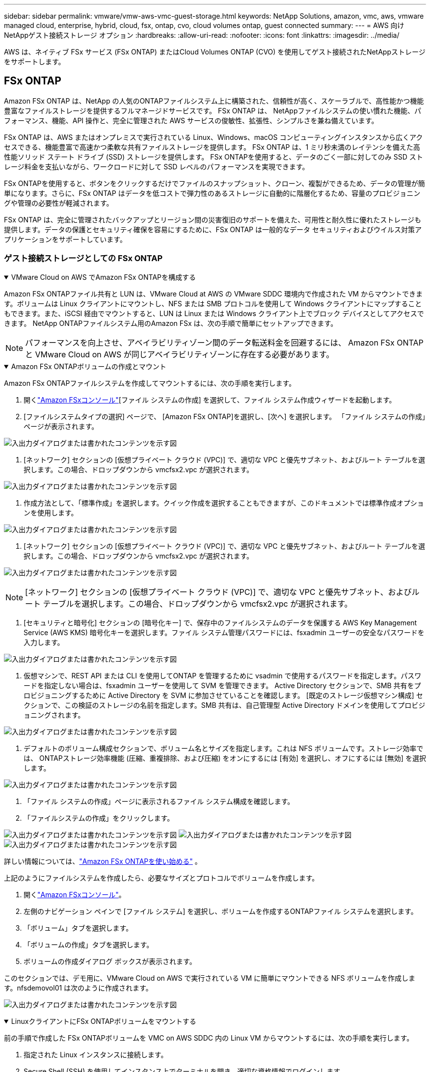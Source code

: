 ---
sidebar: sidebar 
permalink: vmware/vmw-aws-vmc-guest-storage.html 
keywords: NetApp Solutions, amazon, vmc, aws, vmware managed cloud, enterprise, hybrid, cloud, fsx, ontap, cvo, cloud volumes ontap, guest connected 
summary:  
---
= AWS 向けNetAppゲスト接続ストレージ オプション
:hardbreaks:
:allow-uri-read: 
:nofooter: 
:icons: font
:linkattrs: 
:imagesdir: ../media/


[role="lead"]
AWS は、ネイティブ FSx サービス (FSx ONTAP) またはCloud Volumes ONTAP (CVO) を使用してゲスト接続されたNetAppストレージをサポートします。



== FSx ONTAP

Amazon FSx ONTAP は、NetApp の人気のONTAPファイルシステム上に構築された、信頼性が高く、スケーラブルで、高性能かつ機能豊富なファイルストレージを提供するフルマネージドサービスです。  FSx ONTAP は、 NetAppファイルシステムの使い慣れた機能、パフォーマンス、機能、API 操作と、完全に管理された AWS サービスの俊敏性、拡張性、シンプルさを兼ね備えています。

FSx ONTAP は、AWS またはオンプレミスで実行されている Linux、Windows、macOS コンピューティングインスタンスから広くアクセスできる、機能豊富で高速かつ柔軟な共有ファイルストレージを提供します。  FSx ONTAP は、1 ミリ秒未満のレイテンシを備えた高性能ソリッド ステート ドライブ (SSD) ストレージを提供します。  FSx ONTAPを使用すると、データのごく一部に対してのみ SSD ストレージ料金を支払いながら、ワークロードに対して SSD レベルのパフォーマンスを実現できます。

FSx ONTAPを使用すると、ボタンをクリックするだけでファイルのスナップショット、クローン、複製ができるため、データの管理が簡単になります。さらに、FSx ONTAP はデータを低コストで弾力性のあるストレージに自動的に階層化するため、容量のプロビジョニングや管理の必要性が軽減されます。

FSx ONTAP は、完全に管理されたバックアップとリージョン間の災害復旧のサポートを備えた、可用性と耐久性に優れたストレージも提供します。データの保護とセキュリティ確保を容易にするために、FSx ONTAP は一般的なデータ セキュリティおよびウイルス対策アプリケーションをサポートしています。



=== ゲスト接続ストレージとしての FSx ONTAP

.VMware Cloud on AWS でAmazon FSx ONTAPを構成する
[%collapsible%open]
====
Amazon FSx ONTAPファイル共有と LUN は、VMware Cloud at AWS の VMware SDDC 環境内で作成された VM からマウントできます。ボリュームは Linux クライアントにマウントし、NFS または SMB プロトコルを使用して Windows クライアントにマップすることもできます。また、iSCSI 経由でマウントすると、LUN は Linux または Windows クライアント上でブロック デバイスとしてアクセスできます。  NetApp ONTAPファイルシステム用のAmazon FSx は、次の手順で簡単にセットアップできます。


NOTE: パフォーマンスを向上させ、アベイラビリティゾーン間のデータ転送料金を回避するには、 Amazon FSx ONTAPと VMware Cloud on AWS が同じアベイラビリティゾーンに存在する必要があります。

====
.Amazon FSx ONTAPボリュームの作成とマウント
[%collapsible%open]
====
Amazon FSx ONTAPファイルシステムを作成してマウントするには、次の手順を実行します。

. 開くlink:https://console.aws.amazon.com/fsx/["Amazon FSxコンソール"][ファイル システムの作成] を選択して、ファイル システム作成ウィザードを起動します。
. [ファイルシステムタイプの選択] ページで、 [Amazon FSx ONTAP]を選択し、[次へ] を選択します。  「ファイル システムの作成」ページが表示されます。


image:aws-fsx-guest-001.png["入出力ダイアログまたは書かれたコンテンツを示す図"]

. [ネットワーク] セクションの [仮想プライベート クラウド (VPC)] で、適切な VPC と優先サブネット、およびルート テーブルを選択します。この場合、ドロップダウンから vmcfsx2.vpc が選択されます。


image:aws-fsx-guest-002.png["入出力ダイアログまたは書かれたコンテンツを示す図"]

. 作成方法として、「標準作成」を選択します。クイック作成を選択することもできますが、このドキュメントでは標準作成オプションを使用します。


image:aws-fsx-guest-003.png["入出力ダイアログまたは書かれたコンテンツを示す図"]

. [ネットワーク] セクションの [仮想プライベート クラウド (VPC)] で、適切な VPC と優先サブネット、およびルート テーブルを選択します。この場合、ドロップダウンから vmcfsx2.vpc が選択されます。


image:aws-fsx-guest-004.png["入出力ダイアログまたは書かれたコンテンツを示す図"]


NOTE: [ネットワーク] セクションの [仮想プライベート クラウド (VPC)] で、適切な VPC と優先サブネット、およびルート テーブルを選択します。この場合、ドロップダウンから vmcfsx2.vpc が選択されます。

. [セキュリティと暗号化] セクションの [暗号化キー] で、保存中のファイルシステムのデータを保護する AWS Key Management Service (AWS KMS) 暗号化キーを選択します。ファイル システム管理パスワードには、fsxadmin ユーザーの安全なパスワードを入力します。


image:aws-fsx-guest-005.png["入出力ダイアログまたは書かれたコンテンツを示す図"]

. 仮想マシンで、REST API または CLI を使用してONTAP を管理するために vsadmin で使用するパスワードを指定します。パスワードを指定しない場合は、fsxadmin ユーザーを使用して SVM を管理できます。  Active Directory セクションで、SMB 共有をプロビジョニングするために Active Directory を SVM に参加させていることを確認します。  [既定のストレージ仮想マシン構成] セクションで、この検証のストレージの名前を指定します。SMB 共有は、自己管理型 Active Directory ドメインを使用してプロビジョニングされます。


image:aws-fsx-guest-006.png["入出力ダイアログまたは書かれたコンテンツを示す図"]

. デフォルトのボリューム構成セクションで、ボリューム名とサイズを指定します。これは NFS ボリュームです。ストレージ効率では、 ONTAPストレージ効率機能 (圧縮、重複排除、および圧縮) をオンにするには [有効] を選択し、オフにするには [無効] を選択します。


image:aws-fsx-guest-007.png["入出力ダイアログまたは書かれたコンテンツを示す図"]

. 「ファイル システムの作成」ページに表示されるファイル システム構成を確認します。
. 「ファイルシステムの作成」をクリックします。


image:aws-fsx-guest-008.png["入出力ダイアログまたは書かれたコンテンツを示す図"] image:aws-fsx-guest-009.png["入出力ダイアログまたは書かれたコンテンツを示す図"] image:aws-fsx-guest-010.png["入出力ダイアログまたは書かれたコンテンツを示す図"]

詳しい情報については、link:https://docs.aws.amazon.com/fsx/latest/ONTAPGuide/getting-started.html["Amazon FSx ONTAPを使い始める"] 。

上記のようにファイルシステムを作成したら、必要なサイズとプロトコルでボリュームを作成します。

. 開くlink:https://console.aws.amazon.com/fsx/["Amazon FSxコンソール"]。
. 左側のナビゲーション ペインで [ファイル システム] を選択し、ボリュームを作成するONTAPファイル システムを選択します。
. 「ボリューム」タブを選択します。
. 「ボリュームの作成」タブを選択します。
. ボリュームの作成ダイアログ ボックスが表示されます。


このセクションでは、デモ用に、VMware Cloud on AWS で実行されている VM に簡単にマウントできる NFS ボリュームを作成します。nfsdemovol01 は次のように作成されます。

image:aws-fsx-guest-011.png["入出力ダイアログまたは書かれたコンテンツを示す図"]

====
.LinuxクライアントにFSx ONTAPボリュームをマウントする
[%collapsible%open]
====
前の手順で作成した FSx ONTAPボリュームを VMC on AWS SDDC 内の Linux VM からマウントするには、次の手順を実行します。

. 指定された Linux インスタンスに接続します。
. Secure Shell (SSH) を使用してインスタンス上でターミナルを開き、適切な資格情報でログインします。
. 次のコマンドを使用して、ボリュームのマウント ポイントのディレクトリを作成します。
+
 $ sudo mkdir /fsx/nfsdemovol01
. 前の手順で作成したディレクトリにAmazon FSx ONTAP NFS ボリュームをマウントします。
+
 sudo mount -t nfs nfsvers=4.1,198.19.254.239:/nfsdemovol01 /fsx/nfsdemovol01


image:aws-fsx-guest-020.png["入出力ダイアログまたは書かれたコンテンツを示す図"]

. 実行したら、df コマンドを実行してマウントを検証します。


image:aws-fsx-guest-021.png["入出力ダイアログまたは書かれたコンテンツを示す図"]

.LinuxクライアントにFSx ONTAPボリュームをマウントする
video::c3befe1b-4f32-4839-a031-b01200fb6d60[panopto]
====
.FSx ONTAPボリュームをMicrosoft Windowsクライアントに接続する
[%collapsible%open]
====
Amazon FSxファイルシステム上のファイル共有を管理およびマップするには、共有フォルダ GUI を使用する必要があります。

. [スタート] メニューを開き、[管理者として実行] を使用して fsmgmt.msc を実行します。これを行うと、共有フォルダー GUI ツールが開きます。
. [アクション] > [すべてのタスク] をクリックし、[別のコンピューターに接続] を選択します。
. 別のコンピュータの場合は、ストレージ仮想マシン (SVM) の DNS 名を入力します。たとえば、この例では FSXSMBTESTING01.FSXTESTING.LOCAL が使用されています。



NOTE: Amazon FSxコンソールで SVM の DNS 名を見つけ、[Storage Virtual Machines] を選択し、[SVM] を選択してから、[エンドポイント] まで下にスクロールして SMB DNS 名を見つけます。[OK]をクリックします。  Amazon FSxファイルシステムが共有フォルダのリストに表示されます。

image:aws-fsx-guest-022.png["入出力ダイアログまたは書かれたコンテンツを示す図"]

. 共有フォルダツールで、左側のペインの [共有] を選択して、 Amazon FSxファイルシステムのアクティブな共有を表示します。


image:aws-fsx-guest-023.png["入出力ダイアログまたは書かれたコンテンツを示す図"]

. 次に、新しい共有を選択し、共有フォルダーの作成ウィザードを完了します。


image:aws-fsx-guest-024.png["入出力ダイアログまたは書かれたコンテンツを示す図"] image:aws-fsx-guest-025.png["入出力ダイアログまたは書かれたコンテンツを示す図"]

Amazon FSxファイルシステムでのSMB共有の作成と管理の詳細については、以下を参照してください。link:https://docs.aws.amazon.com/fsx/latest/ONTAPGuide/create-smb-shares.html["SMB共有の作成"] 。

. 接続が確立されると、SMB 共有を接続してアプリケーション データに使用できるようになります。これを実現するには、共有パスをコピーし、ネットワーク ドライブのマップ オプションを使用して、AWS SDDC 上の VMware Cloud で実行されている仮想マシンにボリュームをマウントします。


image:aws-fsx-guest-026.png["入出力ダイアログまたは書かれたコンテンツを示す図"]

====
.iSCSI を使用して FSx ONTAP LUN をホストに接続する
[%collapsible%open]
====
.iSCSI を使用して FSx ONTAP LUN をホストに接続する
video::0d03e040-634f-4086-8cb5-b01200fb8515[panopto]
FSx の iSCSI トラフィックは、前のセクションで提供されたルートを介して VMware Transit Connect/AWS Transit Gateway を通過します。  Amazon FSx ONTAPでLUNを設定するには、以下のドキュメントに従ってください。link:https://docs.aws.amazon.com/fsx/latest/ONTAPGuide/supported-fsx-clients.html["ここをクリックしてください。"] 。

Linux クライアントでは、iSCSI デーモンが実行されていることを確認します。  LUN がプロビジョニングされたら、Ubuntu での iSCSI 構成に関する詳細なガイダンスを参照してください (例として)link:https://ubuntu.com/server/docs/service-iscsi["ここをクリックしてください。"] 。

このホワイト ペーパーでは、iSCSI LUN を Windows ホストに接続する方法について説明します。

====
.FSx ONTAPで LUN をプロビジョニングします。
[%collapsible%open]
====
. ONTAPファイル システム用の FSx の管理ポートを使用して、 NetApp ONTAP CLI にアクセスします。
. サイズ出力に示されている必要なサイズの LUN を作成します。
+
 FsxId040eacc5d0ac31017::> lun create -vserver vmcfsxval2svm -volume nimfsxscsivol -lun nimofsxlun01 -size 5gb -ostype windows -space-reserve enabled


この例では、サイズ 5g (5368709120) の LUN を作成しました。

. 特定の LUN にアクセス可能なホストを制御するために必要な igroup を作成します。


[listing]
----
FsxId040eacc5d0ac31017::> igroup create -vserver vmcfsxval2svm -igroup winIG -protocol iscsi -ostype windows -initiator iqn.1991-05.com.microsoft:vmcdc01.fsxtesting.local

FsxId040eacc5d0ac31017::> igroup show

Vserver   Igroup       Protocol OS Type  Initiators

--------- ------------ -------- -------- ------------------------------------

vmcfsxval2svm

          ubuntu01     iscsi    linux    iqn.2021-10.com.ubuntu:01:initiator01

vmcfsxval2svm

          winIG        iscsi    windows  iqn.1991-05.com.microsoft:vmcdc01.fsxtesting.local
----
2つのエントリが表示されました。

. 次のコマンドを使用して、LUN を igroup にマップします。


[listing]
----
FsxId040eacc5d0ac31017::> lun map -vserver vmcfsxval2svm -path /vol/nimfsxscsivol/nimofsxlun01 -igroup winIG

FsxId040eacc5d0ac31017::> lun show

Vserver   Path                            State   Mapped   Type        Size

--------- ------------------------------- ------- -------- -------- --------

vmcfsxval2svm

          /vol/blocktest01/lun01          online  mapped   linux         5GB

vmcfsxval2svm

          /vol/nimfsxscsivol/nimofsxlun01 online  mapped   windows       5GB
----
2つのエントリが表示されました。

. 新しくプロビジョニングされた LUN を Windows VM に接続します。


新しい LUN を VMware Cloud on AWS SDDC 上にある Windows ホストに接続するには、次の手順を実行します。

. VMware Cloud on AWS SDDC でホストされている Windows VM に RDP 接続します。
. サーバー マネージャー > ダッシュボード > ツール > iSCSI イニシエーター に移動して、iSCSI イニシエーターのプロパティ ダイアログ ボックスを開きます。
. [検出] タブで、[ポータルの検出] または [ポータルの追加] をクリックし、iSCSI ターゲット ポートの IP アドレスを入力します。
. [ターゲット] タブで、検出されたターゲットを選択し、[ログオン] または [接続] をクリックします。
. 「マルチパスを有効にする」を選択し、「コンピュータの起動時にこの接続を自動的に復元する」または「この接続をお気に入りのターゲットのリストに追加する」を選択します。[Advanced]をクリックします。



NOTE: Windowsホストには、クラスタ内のそれぞれのノードへのiSCSI接続が必要です。標準のDSMによって最適なパスが選択され、

image:aws-fsx-guest-030.png["入出力ダイアログまたは書かれたコンテンツを示す図"]

ストレージ仮想マシン (SVM) 上の LUN は、Windows ホストに対してディスクとして表示されます。追加された新しいディスクは、ホストによって自動的に検出されません。次の手順を実行して、手動での再スキャンをトリガーし、ディスクを検出します。

. Windows のコンピューターの管理ユーティリティを開きます (スタート > 管理ツール > コンピューターの管理)。
. ナビゲーション ツリーでストレージ ノードを展開します。
. ディスクの管理をクリックします。
. [アクション] > [ディスクの再スキャン] をクリックします。


image:aws-fsx-guest-031.png["入出力ダイアログまたは書かれたコンテンツを示す図"]

Windowsホストから初めてアクセスした時点では、新しいLUNにはパーティションやファイルシステムは設定されていません。次の手順を実行して、LUN を初期化し、オプションでファイル システムを使用して LUN をフォーマットします。

. Windowsの[ディスクの管理]を起動します。
. LUNを右クリックし、必要なディスクまたはパーティションの種類を選択します。
. ウィザードの指示に従います。この例では、ドライブ F: がマウントされます。


image:aws-fsx-guest-032.png["入出力ダイアログまたは書かれたコンテンツを示す図"]

====


== Cloud Volumes ONTAP（CVO）

Cloud Volumes ONTAP(CVO) は、NetApp のONTAPストレージ ソフトウェア上に構築された業界をリードするクラウド データ管理ソリューションであり、Amazon Web Services (AWS)、Microsoft Azure、Google Cloud Platform (GCP) でネイティブに利用できます。

これはクラウドネイティブ ストレージを使用するONTAPのソフトウェア定義バージョンであり、クラウドとオンプレミスで同じストレージ ソフトウェアを使用できるため、データを管理するためのまったく新しい方法について IT スタッフを再トレーニングする必要性が軽減されます。

CVO により、エッジからデータセンター、クラウドへとシームレスにデータを移動し、ハイブリッド クラウドを統合することが可能になります。これらはすべて、単一ペインの管理コンソールであるNetApp Cloud Manager で管理されます。

CVOは設計上、クラウドで最も要求の厳しいアプリケーションにも対応できる優れたパフォーマンスと高度なデータ管理機能を提供します。



=== ゲスト接続ストレージとしてのCloud Volumes ONTAP (CVO)

.AWS に新しいCloud Volumes ONTAPインスタンスをデプロイする (自分で行う)
[%collapsible%open]
====
Cloud Volumes ONTAP共有と LUN は、VMware Cloud on AWS SDDC 環境で作成された VM からマウントできます。ボリュームはネイティブの AWS VM Linux Windows クライアントにマウントすることもできます。また、 Cloud Volumes ONTAP はiSCSI、SMB、NFS プロトコルをサポートしているため、iSCSI 経由でマウントすると、Linux または Windows クライアントでブロックデバイスとして LUN にアクセスできます。  Cloud Volumes ONTAPボリュームは、いくつかの簡単な手順でセットアップできます。

災害復旧または移行の目的でオンプレミス環境からクラウドにボリュームを複製するには、サイト間 VPN または DirectConnect を使用して AWS へのネットワーク接続を確立します。オンプレミスからCloud Volumes ONTAPへのデータの複製については、このドキュメントの範囲外です。オンプレミスとCloud Volumes ONTAPシステム間でデータを複製するには、link:https://docs.netapp.com/us-en/occm/task_replicating_data.html#setting-up-data-replication-between-systems["システム間のデータ複製の設定"] 。


NOTE: 使用link:https://cloud.netapp.com/cvo-sizer["Cloud Volumes ONTAPサイザー"]Cloud Volumes ONTAPインスタンスのサイズを正確に決定します。また、オンプレミスのパフォーマンスを監視して、 Cloud Volumes ONTAPサイザーの入力として使用します。

. NetApp Cloud Central にログインすると、Fabric View 画面が表示されます。 Cloud Volumes ONTAPタブを見つけて、「Go to Cloud Manager」を選択します。ログインすると、Canvas 画面が表示されます。


image:aws-cvo-guest-001.png["入出力ダイアログまたは書かれたコンテンツを示す図"]

. Cloud Manager のホームページで、「作業環境の追加」をクリックし、クラウドとして AWS を選択し、システム構成のタイプを選択します。


image:aws-cvo-guest-002.png["入出力ダイアログまたは書かれたコンテンツを示す図"]

. 環境名や管理者の資格情報など、作成する環境の詳細を指定します。[Continue]をクリックします。


image:aws-cvo-guest-003.png["入出力ダイアログまたは書かれたコンテンツを示す図"]

. BlueXP分類、 BlueXP backup and recovery、 Cloud Insightsなど、 Cloud Volumes ONTAPデプロイメントのアドオン サービスを選択します。[Continue]をクリックします。


image:aws-cvo-guest-004.png["入出力ダイアログまたは書かれたコンテンツを示す図"]

. HA デプロイメント モデル ページで、複数のアベイラビリティー ゾーン構成を選択します。


image:aws-cvo-guest-005.png["入出力ダイアログまたは書かれたコンテンツを示す図"]

. 「リージョンと VPC」ページでネットワーク情報を入力し、「続行」をクリックします。


image:aws-cvo-guest-006.png["入出力ダイアログまたは書かれたコンテンツを示す図"]

. [接続と SSH 認証] ページで、HA ペアとメディエーターの接続方法を選択します。


image:aws-cvo-guest-007.png["入出力ダイアログまたは書かれたコンテンツを示す図"]

. フローティング IP アドレスを指定して、「続行」をクリックします。


image:aws-cvo-guest-008.png["入出力ダイアログまたは書かれたコンテンツを示す図"]

. フローティング IP アドレスへのルートを含める適切なルート テーブルを選択し、[続行] をクリックします。


image:aws-cvo-guest-009.png["入出力ダイアログまたは書かれたコンテンツを示す図"]

. 「データ暗号化」ページで、AWS 管理の暗号化を選択します。


image:aws-cvo-guest-010.png["入出力ダイアログまたは書かれたコンテンツを示す図"]

. 既存のライセンスを使用する場合は、ライセンス オプション (Pay-As-You-Go または BYOL) を選択します。この例では、Pay-As-You-Go オプションが使用されています。


image:aws-cvo-guest-011.png["入出力ダイアログまたは書かれたコンテンツを示す図"]

. AWS SDDC 上の VMware クラウドで実行されている VM に展開するワークロードのタイプに基づいて、利用可能ないくつかの事前構成済みパッケージから選択します。


image:aws-cvo-guest-012.png["入出力ダイアログまたは書かれたコンテンツを示す図"]

. [確認と承認] ページで、選択内容を確認して確定しますCloud Volumes ONTAPインスタンスを作成するには、[実行] をクリックします。


image:aws-cvo-guest-013.png["入出力ダイアログまたは書かれたコンテンツを示す図"]

. Cloud Volumes ONTAPがプロビジョニングされると、Canvas ページの作業環境にリストされます。


image:aws-cvo-guest-014.png["入出力ダイアログまたは書かれたコンテンツを示す図"]

====
.SMBボリュームの追加構成
[%collapsible%open]
====
. 作業環境の準備ができたら、CIFS サーバーが適切な DNS および Active Directory 構成パラメータで構成されていることを確認します。  SMB ボリュームを作成する前にこの手順を実行する必要があります。


image:aws-cvo-guest-020.png["入出力ダイアログまたは書かれたコンテンツを示す図"]

. ボリュームを作成する CVO インスタンスを選択し、「ボリュームの作成」オプションをクリックします。適切なサイズを選択すると、クラウド マネージャーはそれを含むアグリゲートを選択するか、高度な割り当てメカニズムを使用して特定のアグリゲートに配置します。このデモでは、プロトコルとして SMB が選択されています。


image:aws-cvo-guest-021.png["入出力ダイアログまたは書かれたコンテンツを示す図"]

. ボリュームがプロビジョニングされると、ボリューム ペインで使用できるようになります。  CIFS 共有がプロビジョニングされているため、ユーザーまたはグループにファイルとフォルダーへのアクセス許可を与え、それらのユーザーが共有にアクセスしてファイルを作成できることを確認する必要があります。


image:aws-cvo-guest-022.png["入出力ダイアログまたは書かれたコンテンツを示す図"]

. ボリュームが作成されたら、マウント コマンドを使用して、AWS SDDC ホストの VMware Cloud で実行されている VM から共有に接続します。
. 次のパスをコピーし、ネットワーク ドライブのマップ オプションを使用して、AWS SDDC の VMware Cloud で実行されている VM にボリュームをマウントします。


image:aws-cvo-guest-023.png["入出力ダイアログまたは書かれたコンテンツを示す図"] image:aws-cvo-guest-024.png["入出力ダイアログまたは書かれたコンテンツを示す図"]

====
.LUNをホストに接続する
[%collapsible%open]
====
Cloud Volumes ONTAP LUN をホストに接続するには、次の手順を実行します。

. Cloud Manager Canvas ページで、 Cloud Volumes ONTAP作業環境をダブルクリックして、ボリュームを作成および管理します。
. [ボリュームの追加] > [新しいボリューム] をクリックし、[iSCSI] を選択して、[イニシエーター グループの作成] をクリックします。[Continue]をクリックします。


image:aws-cvo-guest-030.png["入出力ダイアログまたは書かれたコンテンツを示す図"] image:aws-cvo-guest-031.png["入出力ダイアログまたは書かれたコンテンツを示す図"]

. ボリュームがプロビジョニングされたら、ボリュームを選択し、「ターゲット IQN」をクリックします。 iSCSI 修飾名 (IQN) をコピーするには、[コピー] をクリックします。ホストから LUN への iSCSI 接続を設定します。


VMware Cloud on AWS SDDC 上にあるホストに対して同じことを実行するには、次の手順を実行します。

. VMware Cloud on AWS でホストされている VM に RDP 接続します。
. iSCSI イニシエーターのプロパティ ダイアログ ボックスを開きます: サーバー マネージャー > ダッシュボード > ツール > iSCSI イニシエーター。
. [検出] タブで、[ポータルの検出] または [ポータルの追加] をクリックし、iSCSI ターゲット ポートの IP アドレスを入力します。
. [ターゲット] タブで、検出されたターゲットを選択し、[ログオン] または [接続] をクリックします。
. [マルチパスを有効にする] を選択し、[コンピューターの起動時にこの接続を自動的に復元する] または [この接続をお気に入りのターゲットの一覧に追加する] を選択します。[Advanced]をクリックします。



NOTE: Windowsホストには、クラスタ内のそれぞれのノードへのiSCSI接続が必要です。標準のDSMによって最適なパスが選択され、

image:aws-cvo-guest-032.png["入出力ダイアログまたは書かれたコンテンツを示す図"]

SVM からの LUN は、Windows ホストに対してディスクとして表示されます。追加された新しいディスクは、ホストによって自動的に検出されません。次の手順を実行して、手動での再スキャンをトリガーし、ディスクを検出します。

. Windows のコンピューターの管理ユーティリティを開きます (スタート > 管理ツール > コンピューターの管理)。
. ナビゲーション ツリーでストレージ ノードを展開します。
. ディスクの管理をクリックします。
. [アクション] > [ディスクの再スキャン] をクリックします。


image:aws-cvo-guest-033.png["入出力ダイアログまたは書かれたコンテンツを示す図"]

Windowsホストから初めてアクセスした時点では、新しいLUNにはパーティションやファイルシステムは設定されていません。LUN を初期化し、オプションで次の手順を実行して、LUN をファイル システムでフォーマットします。

. Windowsの[ディスクの管理]を起動します。
. LUNを右クリックし、必要なディスクまたはパーティションの種類を選択します。
. ウィザードの指示に従います。この例では、ドライブ F: がマウントされます。


image:aws-cvo-guest-034.png["入出力ダイアログまたは書かれたコンテンツを示す図"]

Linux クライアントで、iSCSI デーモンが実行されていることを確認します。 LUN がプロビジョニングされたら、Linux ディストリビューションの iSCSI 構成に関する詳細なガイダンスを参照してください。例えば、UbuntuのiSCSI設定は次のようになります。link:https://ubuntu.com/server/docs/service-iscsi["ここをクリックしてください。"] 。確認するには、シェルから lsblk cmd を実行します。

====
.LinuxクライアントにCloud Volumes ONTAP NFSボリュームをマウントする
[%collapsible%open]
====
VMC on AWS SDDC 内の仮想マシンからCloud Volumes ONTAP (DIY) ファイル システムをマウントするには、次の手順を実行します。

. 指定された Linux インスタンスに接続します。
. セキュア シェル (SSH) を使用してインスタンス上でターミナルを開き、適切な資格情報でログインします。
. 次のコマンドを使用して、ボリュームのマウント ポイントのディレクトリを作成します。
+
 $ sudo mkdir /fsxcvotesting01/nfsdemovol01
. 前の手順で作成したディレクトリにAmazon FSx ONTAP NFS ボリュームをマウントします。
+
 sudo mount -t nfs nfsvers=4.1,172.16.0.2:/nfsdemovol01 /fsxcvotesting01/nfsdemovol01


image:aws-cvo-guest-040.png["入出力ダイアログまたは書かれたコンテンツを示す図"] image:aws-cvo-guest-041.png["入出力ダイアログまたは書かれたコンテンツを示す図"]

====